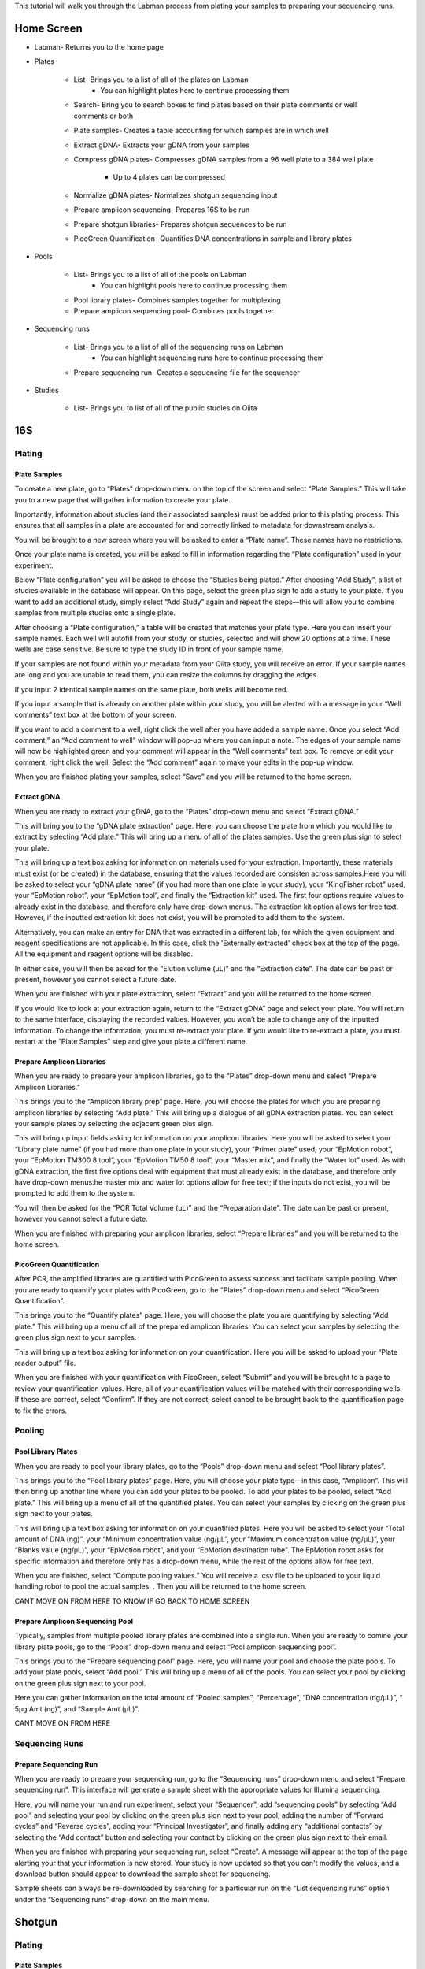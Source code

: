 This tutorial will walk you through the Labman process from plating your samples to preparing your sequencing runs.

Home Screen
=========

* Labman- Returns you to the home page
* Plates

	* List- Brings you to a list of all of the plates on Labman
		* You can highlight plates here to continue processing them
	* Search- Bring you to search boxes to find plates based on their plate comments or well comments or both
	* Plate samples- Creates a table accounting for which samples are in which well
	* Extract gDNA- Extracts your gDNA from your samples
	* Compress gDNA plates- Compresses gDNA samples from a 96 well plate to a 384 well plate

		* Up to 4 plates can be compressed
	* Normalize gDNA plates- Normalizes shotgun sequencing input 
	* Prepare amplicon sequencing- Prepares 16S to be run
	* Prepare shotgun libraries- Prepares shotgun sequences to be run
	* PicoGreen Quantification- Quantifies DNA concentrations in sample and library plates 

* Pools

	* List- Brings you to a list of all of the pools on Labman
		* You can highlight pools here to continue processing them
	* Pool library plates- Combines samples together for multiplexing 
	* Prepare amplicon sequencing pool- Combines pools together

* Sequencing runs

	* List- Brings you to a list of all of the sequencing runs on Labman 
		* You can highlight sequencing runs here to continue processing them
	* Prepare sequencing run- Creates a sequencing file for the sequencer 
	
* Studies

	* List- Brings you to list of all of the public studies on Qiita


16S 
===


Plating
---------


Plate Samples
^^^^^^^^^^^^^

To create a new plate, go to “Plates” drop-down menu on the top of the screen and select “Plate Samples.” This will take you to a new page that will gather information to create your plate.

Importantly, information about studies (and their associated samples) must be added prior to this plating process. This ensures that all samples in a plate are accounted for and correctly linked to metadata for downstream analysis.

You will be brought to a new screen where you will be asked to enter a “Plate name”. These names have no restrictions.

Once your plate name is created, you will be asked to fill in information regarding the “Plate configuration” used in your experiment. 

Below “Plate configuration” you will be asked to choose the “Studies being plated.” After choosing “Add Study”, a list of studies available in the database will appear. On this page, select the green plus sign to add a study to your plate. If you want to add an additional study, simply select “Add Study” again and repeat the steps—this will allow you to combine samples from multiple studies onto a single plate.

After choosing a “Plate configuration,” a table will be created that matches your plate type. Here you can insert your sample names. Each well will autofill from your study, or studies, selected and will show 20 options at a time. These wells are case sensitive. Be sure to type the study ID in front of your sample name. 

If your samples are not found within your metadata from your Qiita study, you will receive an error. If your sample names are long and you are unable to read them, you can resize the columns by dragging the edges. 

If you input 2 identical sample names on the same plate, both wells will become red. 

If you input a sample that is already on another plate within your study, you will be alerted with a message in your “Well comments” text box at the bottom of your screen.

If you want to add a comment to a well, right click the well after you have added a sample name. Once you select “Add comment,” an “Add comment to well” window will pop-up where you can input a note. The edges of your sample name will now be highlighted green and your comment will appear in the “Well comments” text box. To remove or edit your comment, right click the well. Select the “Add comment” again to make your edits in the pop-up window. 

When you are finished plating your samples, select “Save” and you will be returned to the home screen.


Extract gDNA
^^^^^^^^^^^^

When you are ready to extract your gDNA, go to the “Plates” drop-down menu and select “Extract gDNA.”

This will bring you to the “gDNA plate extraction” page. Here, you can choose the plate from which you would like to extract by selecting “Add plate.” This will bring up a menu of all of the plates samples. Use the green plus sign to select your plate. 

This will bring up a text box asking for information on materials used for your extraction. Importantly, these materials must exist (or be created) in the database, ensuring that the values recorded are consisten across samples.Here you will be asked to select your “gDNA plate name” (if you had more than one plate in your study), your “KingFisher robot” used, your “EpMotion robot”, your “EpMotion tool”, and finally the “Extraction kit” used. The first four options require values to already exist in the database, and therefore only have drop-down menus. The extraction kit option allows for free text. However, if the inputted extraction kit does not exist, you will be prompted to add them to the system.

Alternatively, you can make an entry for DNA that was extracted in a different
lab, for which the given equipment and reagent specifications are not
applicable. In this case, click the 'Externally extracted' check box at the top
of the page. All the equipment and reagent options will be disabled.

In either case, you will then be asked for the “Elution volume (µL)” and the “Extraction date”. The date can be past or present, however you cannot select a future date.

When you are finished with your plate extraction, select “Extract” and you will be returned to the home screen.

If you would like to look at your extraction again, return to the “Extract gDNA” page and select your plate. You will return to the same interface, displaying the recorded values. However, you won’t be able to change any of the inputted information. To change the information, you must re-extract your plate. If you would like to re-extract a plate, you must restart at the “Plate Samples” step and give your plate a different name. 


Prepare Amplicon Libraries
^^^^^^^^^^^^^^^^^^^^^^^^

When you are ready to prepare your amplicon libraries, go to the “Plates” drop-down menu and select “Prepare Amplicon Libraries.”

This brings you to the “Amplicon library prep” page. Here, you will choose the plates for which you are preparing amplicon libraries by selecting “Add plate.” This will bring up a dialogue of all gDNA extraction plates. You can select your sample plates by selecting the adjacent green plus sign.

This will bring up input fields asking for information on your amplicon libraries. Here you will be asked to select your “Library plate name” (if you had more than one plate in your study), your “Primer plate” used, your “EpMotion robot”, your “EpMotion TM300 8 tool”, your “EpMotion TM50 8 tool”, your “Master mix”, and finally the “Water lot” used. As with gDNA extraction, the first five options deal with equipment that must already exist in the database, and therefore only have drop-down menus.he master mix and water lot options allow for free text; if the inputs do not exist, you will be prompted to add them to the system.

You will then be asked for the “PCR Total Volume (µL)” and the “Preparation date”. The date can be past or present, however you cannot select a future date.

When you are finished with preparing your amplicon libraries, select “Prepare libraries” and you will be returned to the home screen.


PicoGreen Quantification
^^^^^^^^^^^^^^^^^^^^^^

After PCR, the amplified libraries are quantified with PicoGreen to assess success and facilitate sample pooling. When you are ready to quantify your plates with PicoGreen, go to the “Plates” drop-down menu and select “PicoGreen Quantification”.

This brings you to the “Quantify plates” page. Here, you will choose the plate you are quantifying by selecting “Add plate.” This will bring up a menu of all of the prepared amplicon libraries. You can select your samples by selecting the green plus sign next to your samples.

This will bring up a text box asking for information on your quantification. Here you will be asked to upload your “Plate reader output” file. 

When you are finished with your quantification with PicoGreen, select “Submit” and you will be brought to a page to review your quantification values. Here, all of your quantification values will be matched with their corresponding wells. If these are correct, select “Confirm”. If they are not correct, select cancel to be brought back to the quantification page to fix the errors.


Pooling
----------


Pool Library Plates
^^^^^^^^^^^^^^^^^

When you are ready to pool your library plates, go to the “Pools” drop-down menu and select “Pool library plates”.

This brings you to the “Pool library plates” page. Here, you will choose your plate type—in this case, “Amplicon”. This will then bring up another line where you can add your plates to be pooled. To add your plates to be pooled, select “Add plate.” This will bring up a menu of all of the quantified plates. You can select your samples by clicking on the green plus sign next to your plates.

This will bring up a text box asking for information on your quantified plates. Here you will be asked to select your “Total amount of DNA (ng)”, your “Minimum concentration value (ng/µL”, your “Maximum concentration value (ng/µL)”, your “Blanks value (ng/µL)”, your “EpMotion robot”, and your “EpMotion destination tube”. The EpMotion robot asks for specific information and therefore only has a drop-down menu, while the rest of the options allow for free text.

When you are finished, select “Compute pooling values.” You will receive a .csv file to be uploaded to your liquid handling robot to pool the actual samples. . Then you will be returned to the home screen.

CANT MOVE ON FROM HERE TO KNOW IF GO BACK TO HOME SCREEN


Prepare Amplicon Sequencing Pool
^^^^^^^^^^^^^^^^^^^^^^^^^^^^^^^

Typically, samples from multiple pooled library plates are combined into a single run. When you are ready to comine your library plate pools, go to the “Pools” drop-down menu and select “Pool amplicon sequencing pool”.

This brings you to the “Prepare sequencing pool” page. Here, you will name your pool and choose the plate pools. To add your plate pools, select “Add pool.” This will bring up a menu of all of the pools. You can select your pool by clicking on the green plus sign next to your pool.

Here you can gather information on the total amount of “Pooled samples”, “Percentage”, “DNA concentration (ng/µL)”, “ 5µg Amt (ng)”, and “Sample Amt (µL)”.

CANT MOVE ON FROM HERE


Sequencing Runs
---------------------

Prepare Sequencing Run
^^^^^^^^^^^^^^^^^^^^^

When you are ready to prepare your sequencing run, go to the “Sequencing runs” drop-down menu and select “Prepare sequencing run”. This interface will generate a sample sheet with the appropriate values for Illumina sequencing.

Here, you will name your run and run experiment, select your “Sequencer”, add “sequencing pools” by selecting “Add pool” and selecting your pool by clicking on the green plus sign next to your pool, adding the number of “Forward cycles” and “Reverse cycles”, adding your “Principal Investigator”, and finally adding any “additional contacts” by selecting the “Add contact” button and selecting your contact by clicking on the green plus sign next to their email.

When you are finished with preparing your sequencing run, select “Create”. A message will appear at the top of the page alerting your that your information is now stored. Your study is now updated so that you can't modify the values, and a download button should appear to download the sample sheet for sequencing.

Sample sheets can always be re-downloaded by searching for a particular run on the “List sequencing runs” option under the “Sequencing runs” drop-down on the main menu.

Shotgun
======

Plating
---------


Plate Samples
^^^^^^^^^^^^^

To create a new plate, go to the “Plates” drop-down menu on the top of the screen and select “Plate Samples.” This will take you to a new page that will gather information to create your plate.


You will be brought to a new screen where you will be asked to enter a “Plate name”. These names have no restrictions.

Once your plate name is created, you will be asked to fill in information regarding the “Plate configuration” used in your experiment. 

Below “Plate configuration” you will be asked to choose the “Studies being plated.” After choosing “Add Study”, a list of Qiita studies will appear. On this page, select the green plus sign to add a study to your plate. If you want to add an additional study, simply select “Add Study” again and repeat the steps.

After choosing a “Plate configuration,” a table will be created that matches your plate type. Here you can insert your sample names. These wells are case sensitive. Be sure to type your Qiita ID in front of your sample name. Each well will autofill from your study, or studies, selected and will show 20 options at a time. 

If your samples are not found within your metadata from your Qiita study, you will receive an error. If your sample names are long and you are unable to read them, you can resize the columns by dragging the edges. 

If you input 2 identical samples on the same plate, both wells will become red. 

If you input a sample that is already on another plate within your study, you will be alerted with a message in your “Well comments” text box at the bottom of your screen.

If you want to add a comment to a well, right click the well after you have added a sample name. Once you select “Add comment,” an “Add comment to well” window will pop-up where you can input a note. The edges of your sample name will now be highlighted green and your comment will appear in the “Well comments” text box. To remove or edit your comment, right click the well. Select the “Add comment” again to make your edits in the pop-up window. 


When you are finished plating your samples, select “Save” and you will be returned to the home screen.


Extract gDNA
^^^^^^^^^^^^

When you are ready to extract your gDNA, go to the “Plates” drop-down menu and select “Extract gDNA.”

This will bring you to the “gDNA plate extraction” page. Here, you can choose the plate you would like to extract from, by selecting “Add plate.” This will bring up a menu of all of the plates samples where you can use the green plus sign to select your plate. 

This will bring up a text box asking for information on your extraction. Here you will be asked to select your “gDNA plate name” (if you had more than one plate in your study), your “KingFisher robot” used, your “EpMotion robot”, your “EpMotion tool”, and finally the “Extraction kit” used. The first four options ask for specific information and therefore only have drop-down menus, while the extraction kit option allows for free text. However, if the inputted extraction kit does not exist, you will be prompted to add them to the system.

You will then be asked for the “Elution volume (µL)” and the “Extraction date”. The date can be past or present, however you cannot select a future date.

When you are finished with your plate extraction, select “Extract” and you will be returned to the home screen.

If you would like to look at your extraction again, return to the “Extract gDNA” page and select your plate. However, you won’t be able to change any of the inputted information. To change the information, you must re-extract your plate. If you would like to re-extract a plate, you must restart at the “Plate Samples” step and give your plate a different name. 


Compress gDNA plates
^^^^^^^^^^^^^^^^^^^^

While gDNA is extracted in 96-well plate format, shotgun libraries are prepared in a 384-well format, compressing up to 4 separate 96-well extraction plates into a single gDNA plate. When you are ready to compress your gDNA, go to the “Plates” drop-down menu and select “Compress gDNA plates”.

This will bring you to the “gDNA plate compression” page. Here, you can choose the plate you would like to compress, by selecting “Add plate.” This will bring up a menu of all available extracted gDNA plates Use the green plus sign to select your plate. You can compress up to four 96-well plates at a time. Samples from constituent 96-well plates will be spread evenly across the compressed 384-well plate in the following pattern:

A B A B...
C D C D...
A B A B...
C D C D...

You will then be asked to name your combined plate under “Compressed plate name”.

When you are finished with compressing your gDNA plate, select “Compress” and you will be returned to the home screen.


PicoGreen Quantification
^^^^^^^^^^^^^^^^^^^^^^

When you are ready to quantify your compressed gDNA plates with PicoGreen, go to the “Plates” drop-down menu and select “PicoGreen Quantification”.

This brings you to the “Quantify plates” page. Here, you will choose the plate you are quantifying by selecting “Add plate.” This will bring up a menu of all of the prepared amplicon libraries. You can select your samples by selecting the green plus sign next to your samples.

This will bring up a text box asking for information on your quantification. Here you will be asked to upload your “Plate reader output” file. 

When you are finished with your quantification with PicoGreen, select “Submit” and you will be brought to a page to review your quantification values. Here, all of your quantification values will be matched with their corresponding wells. If these are correct, select “Confirm”. If they are not correct, select cancel to be brought back to the quantification page to fix the errors.


Normalize gDNA Plates
^^^^^^^^^^^^^^^^^^^^^

Normalized amounts of DNA are added to shotgun sequencing libraries from compressed gDNA plates. When you are ready to normalize your quantified, compressed gDNA plates, go to the “Plates” drop-down menu and select “Normalize gDNA plates”.

This will bring you to the “Normalization” page. Here, you can choose the plate you would like to normalize, by selecting “Add plate.” This will bring up a menu of all of the plates samples where you can use the green plus sign to select your plate. Be sure to use the new plate that you created in the “Compress gDNA plates” step.

You will then be asked to select your “Water lot”, name your plate, input your “Total Volume”, input your total “ng”, what your “Min volume” and “Max volume” are, what your “Resolution” is, and if you want to “Reformat”. Most of the options allow for free text. However, if the inputted “water lot” does not exist, you will be prompted to add it to the system. 


Prepare Shotgun Libraries
^^^^^^^^^^^^^^^^^^^^^^^^

When you are ready to prepare your shotgun libraries, go to the “Plates” drop-down menu and select “Prepare shotgun libraries.”

This brings you to the “Shotgun library prep” page. Here, you will choose the normalized, compressed gDNA plate for which you are preparing libraries by selecting “Add plate.” This will bring up a menu of all available normalized gDNA platess. You can select your samples by selecting the green plus sign next to your samples. Be sure to use the new plate that you created in the “Normalize gDNA plates” step.

This will bring up a text box asking for information on your shotgun libraries. Here you will be asked to select index primers by separately selecting your “i5 plate” and your “i7 plate”. As with equipment like robots, primer plates are expected to be added infrequently, and must already exist in the database.

You will then be asked to name your plate, input your “kappa hyper plus kit”, input your “Stub lot” and input your “Volume (mL)”. Though all of the options are free text, if the “kappa hyper plus kit” and “Stub lot” do not exist, you will be prompted to add them to the system.

When you are finished with preparing your shotgun libraries, select “Prepare libraries” and you will be returned to the home screen.


PicoGreen Quantification
^^^^^^^^^^^^^^^^^^^^^^

Prepared, amplified shotgun libraries are quantified with PicoGreen prior to pooling and sequencing. When you are ready to quantify your plates with PicoGreen, go to the “Plates” drop-down menu and select “PicoGreen Quantification”. This process is otherwise identical to the gDNA plate quantification.

This brings you to the “Quantify plates” page. Here, you will choose the plate you are quantifying by selecting “Add plate.” This will bring up a menu of all of the prepared amplicon libraries. You can select your samples by selecting the green plus sign next to your samples.

This will bring up a text box asking for information on your quantification. Here you will be asked to upload your “Plate reader output” file. 

When you are finished with your quantification with PicoGreen, select “Submit” and you will be brought to a page to review your quantification values. Here, all of your quantification values will be matched with their corresponding wells. If these are correct, select “Confirm”. If they are not correct, select cancel to be brought back to the quantification page to fix the errors.


Pooling
----------


Pool Library Plates
^^^^^^^^^^^^^^^^^

When you are ready to pool your shotgun library plates, go to the “Pools” drop-down menu and select “Pool library plates”.

This brings you to the “Pool library plates” page. Here, you will choose the library plate type—in this case, shotgun. This will then bring up another line where you can add your plates to be pooled. To add your plates to be pooled, select “Add plate.” This will bring up a menu of all of the quantified shotgun plates. You can choose your samples by selecting the green plus sign next to your samples. Be sure to use the new plate that you created in the “Prepare shotgun libraries” step.

NOT SURE IF THIS IS CORRECT (BELOW) CAN’T CONTINUE PAST HERE

Several algorithms are available for pooling. Select your desired pooling algorithm from the drop-down menu. This will bring up a text box asking for information on your quantified plates. Here, we will use “Minimum Volume” pooling. Enter your desired “Total library quantity  (nmol)”, your “Minimum concnetration (nM)”, your “Floor pooling volume (nL)”, and your “Average library size”.
When you are finished pooling your library plates, select “Compute pooling values.” Verify that the pooled quantities appear correct, and then select “Pool.” A button will appear with the label “Download pool file”, which will allow you to download the Echo-formatted pick list to provide to the robot to physically pool your libaries. 


Sequencing Runs
---------------------


Prepare Sequencing Run
^^^^^^^^^^^^^^^^^^^^^

When you are ready to prepare your sequencing run, go to the “Sequencing runs” drop-down menu and select “Prepare sequencing run”. This interface will generate a sample sheet with the appropriate values for Illumina sequencing.

Here, you will name your run and run experiment, select your “Sequencer”, add “sequencing pools” by selecting “Add pool” and selecting your pool by clicking on the green plus sign next to your pool, adding the number of “Forward cycles” and “Reverse cycles”, adding your “Principal Investigator”, and finally adding any “additional contacts” by selecting the “Add contact” button and selecting your contact by clicking on the green plus sign next to their email.

When you are finished with preparing your sequencing run, select “Create”. A message will appear at the top of the page alerting your that your information is now stored. Your study is now updated so that you can't modify the values, and a download button should appear to download the sample sheet for sequencing.

Sample sheets can always be re-downloaded by searching for a particular run on the “List sequencing runs” option under the “Sequencing runs” drop-down on the main menu.

